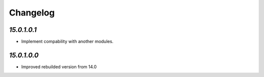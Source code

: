 .. _changelog:

Changelog
=========

`15.0.1.0.1`
------------

- Implement compability with another modules.

`15.0.1.0.0`
------------

- Improved rebuilded version from 14.0



